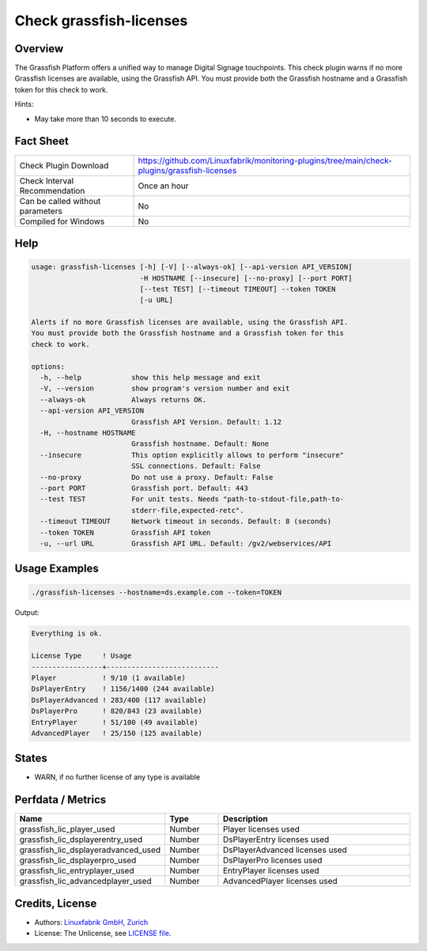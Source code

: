 Check grassfish-licenses
========================

Overview
--------

The Grassfish Platform offers a unified way to manage Digital Signage touchpoints. This check plugin warns if no more Grassfish licenses are available, using the Grassfish API. You must provide both the Grassfish hostname and a Grassfish token for this check to work.

Hints:

* May take more than 10 seconds to execute.


Fact Sheet
----------

.. csv-table::
    :widths: 30, 70

    "Check Plugin Download",                "https://github.com/Linuxfabrik/monitoring-plugins/tree/main/check-plugins/grassfish-licenses"
    "Check Interval Recommendation",        "Once an hour"
    "Can be called without parameters",     "No"
    "Compiled for Windows",                 "No"


Help
----

.. code-block:: text

    usage: grassfish-licenses [-h] [-V] [--always-ok] [--api-version API_VERSION]
                              -H HOSTNAME [--insecure] [--no-proxy] [--port PORT]
                              [--test TEST] [--timeout TIMEOUT] --token TOKEN
                              [-u URL]

    Alerts if no more Grassfish licenses are available, using the Grassfish API.
    You must provide both the Grassfish hostname and a Grassfish token for this
    check to work.

    options:
      -h, --help            show this help message and exit
      -V, --version         show program's version number and exit
      --always-ok           Always returns OK.
      --api-version API_VERSION
                            Grassfish API Version. Default: 1.12
      -H, --hostname HOSTNAME
                            Grassfish hostname. Default: None
      --insecure            This option explicitly allows to perform "insecure"
                            SSL connections. Default: False
      --no-proxy            Do not use a proxy. Default: False
      --port PORT           Grassfish port. Default: 443
      --test TEST           For unit tests. Needs "path-to-stdout-file,path-to-
                            stderr-file,expected-retc".
      --timeout TIMEOUT     Network timeout in seconds. Default: 8 (seconds)
      --token TOKEN         Grassfish API token
      -u, --url URL         Grassfish API URL. Default: /gv2/webservices/API


Usage Examples
--------------

.. code-block:: bash

    ./grassfish-licenses --hostname=ds.example.com --token=TOKEN

Output:

.. code-block:: text

    Everything is ok.

    License Type     ! Usage                     
    -----------------+---------------------------
    Player           ! 9/10 (1 available)        
    DsPlayerEntry    ! 1156/1400 (244 available) 
    DsPlayerAdvanced ! 283/400 (117 available)   
    DsPlayerPro      ! 820/843 (23 available)    
    EntryPlayer      ! 51/100 (49 available)     
    AdvancedPlayer   ! 25/150 (125 available)


States
------

* WARN, if no further license of any type is available


Perfdata / Metrics
------------------

.. csv-table::
    :widths: 25, 15, 60
    :header-rows: 1
    
    Name,                                       Type,               Description
    grassfish_lic_player_used,                  Number,             Player licenses used
    grassfish_lic_dsplayerentry_used,           Number,             DsPlayerEntry licenses used
    grassfish_lic_dsplayeradvanced_used,        Number,             DsPlayerAdvanced licenses used
    grassfish_lic_dsplayerpro_used,             Number,             DsPlayerPro licenses used
    grassfish_lic_entryplayer_used,             Number,             EntryPlayer licenses used
    grassfish_lic_advancedplayer_used,          Number,             AdvancedPlayer licenses used


Credits, License
----------------

* Authors: `Linuxfabrik GmbH, Zurich <https://www.linuxfabrik.ch>`_
* License: The Unlicense, see `LICENSE file <https://unlicense.org/>`_.
